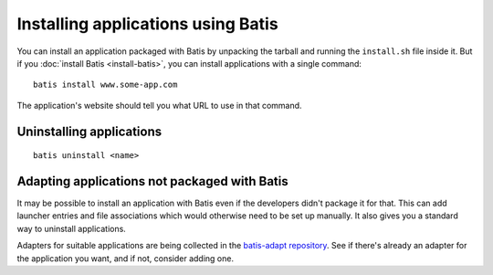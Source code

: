 Installing applications using Batis
===================================

You can install an application packaged with Batis by unpacking the tarball and
running the ``install.sh`` file inside it. But if you :doc:`install Batis <install-batis>`,
you can install applications with a single command::

    batis install www.some-app.com

The application's website should tell you what URL to use in that command.

Uninstalling applications
-------------------------

::

    batis uninstall <name>

.. todo: finding the name

Adapting applications not packaged with Batis
---------------------------------------------

It may be possible to install an application with Batis even if the developers
didn't package it for that. This can add launcher entries and file associations
which would otherwise need to be set up manually. It also gives you a standard
way to uninstall applications.

Adapters for suitable applications are being collected in the
`batis-adapt repository <https://github.com/batis-installer/batis-adapt>`__.
See if there's already an adapter for the application you want, and if not,
consider adding one.
